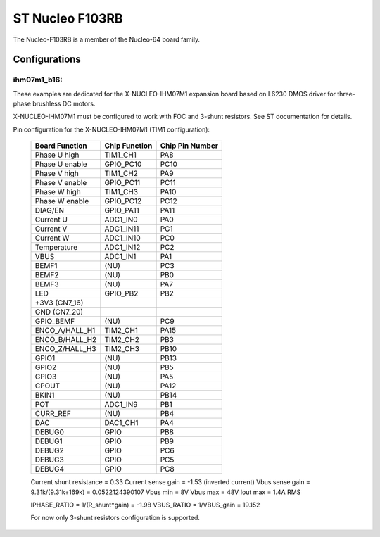 ================
ST Nucleo F103RB
================

The Nucleo-F103RB is a member of the Nucleo-64 board family.

Configurations
==============

ihm07m1_b16:
------------

These examples are dedicated for the X-NUCLEO-IHM07M1 expansion board
based on L6230 DMOS driver for three-phase brushless DC motors.

X-NUCLEO-IHM07M1 must be configured to work with FOC and 3-shunt
resistors. See ST documentation for details.

Pin configuration for the X-NUCLEO-IHM07M1 (TIM1 configuration):

    ==============   ================   =================
    Board Function   Chip Function      Chip Pin Number
    ==============   ================   =================
    Phase U high     TIM1_CH1           PA8
    Phase U enable   GPIO_PC10          PC10
    Phase V high     TIM1_CH2           PA9
    Phase V enable   GPIO_PC11          PC11
    Phase W high     TIM1_CH3           PA10
    Phase W enable   GPIO_PC12          PC12
    DIAG/EN          GPIO_PA11          PA11
    Current U        ADC1_IN0           PA0
    Current V        ADC1_IN11          PC1
    Current W        ADC1_IN10          PC0
    Temperature      ADC1_IN12          PC2
    VBUS             ADC1_IN1           PA1
    BEMF1            (NU)               PC3
    BEMF2            (NU)               PB0
    BEMF3            (NU)               PA7
    LED              GPIO_PB2           PB2
    +3V3 (CN7_16)
    GND (CN7_20)
    GPIO_BEMF        (NU)               PC9
    ENCO_A/HALL_H1   TIM2_CH1           PA15
    ENCO_B/HALL_H2   TIM2_CH2           PB3
    ENCO_Z/HALL_H3   TIM2_CH3           PB10
    GPIO1            (NU)               PB13
    GPIO2            (NU)               PB5
    GPIO3            (NU)               PA5
    CPOUT            (NU)               PA12
    BKIN1            (NU)               PB14
    POT              ADC1_IN9           PB1
    CURR_REF         (NU)               PB4
    DAC              DAC1_CH1           PA4
    DEBUG0           GPIO               PB8
    DEBUG1           GPIO               PB9
    DEBUG2           GPIO               PC6
    DEBUG3           GPIO               PC5
    DEBUG4           GPIO               PC8
    ==============   ================   =================

    Current shunt resistance              = 0.33
    Current sense gain                    = -1.53 (inverted current)
    Vbus sense gain = 9.31k/(9.31k+169k)  = 0.0522124390107
    Vbus min                              = 8V
    Vbus max                              = 48V
    Iout max                              = 1.4A RMS

    IPHASE_RATIO = 1/(R_shunt*gain) = -1.98
    VBUS_RATIO   = 1/VBUS_gain      = 19.152

    For now only 3-shunt resistors configuration is supported.
